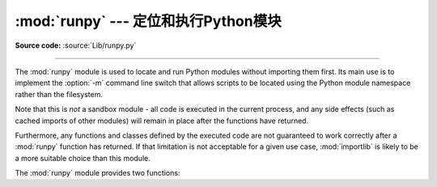 :mod:`runpy` --- 定位和执行Python模块
======================================================

.. module:: runpy
   :synopsis: Locate and run Python modules without importing them first.
.. moduleauthor:: Nick Coghlan <ncoghlan@gmail.com>

**Source code:** :source:`Lib/runpy.py`

--------------

The :mod:`runpy` module is used to locate and run Python modules without
importing them first. Its main use is to implement the :option:`-m` command
line switch that allows scripts to be located using the Python module
namespace rather than the filesystem.

Note that this is *not* a sandbox module - all code is executed in the
current process, and any side effects (such as cached imports of other
modules) will remain in place after the functions have returned.

Furthermore, any functions and classes defined by the executed code are not
guaranteed to work correctly after a :mod:`runpy` function has returned.
If that limitation is not acceptable for a given use case, :mod:`importlib`
is likely to be a more suitable choice than this module.

The :mod:`runpy` module provides two functions:


.. function:: run_module(mod_name, init_globals=None, run_name=None, alter_sys=False)

   Execute the code of the specified module and return the resulting module
   globals dictionary. The module's code is first located using the standard
   import mechanism (refer to :pep:`302` for details) and then executed in a
   fresh module namespace.

   If the supplied module name refers to a package rather than a normal
   module, then that package is imported and the ``__main__`` submodule within
   that package is then executed and the resulting module globals dictionary
   returned.

   The optional dictionary argument *init_globals* may be used to pre-populate
   the module's globals dictionary before the code is executed. The supplied
   dictionary will not be modified. If any of the special global variables
   below are defined in the supplied dictionary, those definitions are
   overridden by :func:`run_module`.

   The special global variables ``__name__``, ``__file__``, ``__cached__``,
   ``__loader__``
   and ``__package__`` are set in the globals dictionary before the module
   code is executed (Note that this is a minimal set of variables - other
   variables may be set implicitly as an interpreter implementation detail).

   ``__name__`` is set to *run_name* if this optional argument is not
   :const:`None`, to ``mod_name + '.__main__'`` if the named module is a
   package and to the *mod_name* argument otherwise.

   ``__file__`` is set to the name provided by the module loader. If the
   loader does not make filename information available, this variable is set
   to :const:`None`.

   ``__cached__`` will be set to ``None``.

   ``__loader__`` is set to the :pep:`302` module loader used to retrieve the
   code for the module (This loader may be a wrapper around the standard
   import mechanism).

   ``__package__`` is set to *mod_name* if the named module is a package and
   to ``mod_name.rpartition('.')[0]`` otherwise.

   If the argument *alter_sys* is supplied and evaluates to :const:`True`,
   then ``sys.argv[0]`` is updated with the value of ``__file__`` and
   ``sys.modules[__name__]`` is updated with a temporary module object for the
   module being executed. Both ``sys.argv[0]`` and ``sys.modules[__name__]``
   are restored to their original values before the function returns.

   Note that this manipulation of :mod:`sys` is not thread-safe. Other threads
   may see the partially initialised module, as well as the altered list of
   arguments. It is recommended that the :mod:`sys` module be left alone when
   invoking this function from threaded code.


   .. versionchanged:: 3.1
      Added ability to execute packages by looking for a ``__main__`` submodule.

   .. versionchanged:: 3.2
      Added ``__cached__`` global variable (see :PEP:`3147`).


.. function:: run_path(file_path, init_globals=None, run_name=None)

   Execute the code at the named filesystem location and return the resulting
   module globals dictionary. As with a script name supplied to the CPython
   command line, the supplied path may refer to a Python source file, a
   compiled bytecode file or a valid sys.path entry containing a ``__main__``
   module (e.g. a zipfile containing a top-level ``__main__.py`` file).

   For a simple script, the specified code is simply executed in a fresh
   module namespace. For a valid sys.path entry (typically a zipfile or
   directory), the entry is first added to the beginning of ``sys.path``. The
   function then looks for and executes a :mod:`__main__` module using the
   updated path. Note that there is no special protection against invoking
   an existing :mod:`__main__` entry located elsewhere on ``sys.path`` if
   there is no such module at the specified location.

   The optional dictionary argument *init_globals* may be used to pre-populate
   the module's globals dictionary before the code is executed. The supplied
   dictionary will not be modified. If any of the special global variables
   below are defined in the supplied dictionary, those definitions are
   overridden by :func:`run_path`.

   The special global variables ``__name__``, ``__file__``, ``__loader__``
   and ``__package__`` are set in the globals dictionary before the module
   code is executed (Note that this is a minimal set of variables - other
   variables may be set implicitly as an interpreter implementation detail).

   ``__name__`` is set to *run_name* if this optional argument is not
   :const:`None` and to ``'<run_path>'`` otherwise.

   ``__file__`` is set to the name provided by the module loader. If the
   loader does not make filename information available, this variable is set
   to :const:`None`. For a simple script, this will be set to ``file_path``.

   ``__loader__`` is set to the :pep:`302` module loader used to retrieve the
   code for the module (This loader may be a wrapper around the standard
   import mechanism). For a simple script, this will be set to :const:`None`.

   ``__package__`` is set to ``__name__.rpartition('.')[0]``.

   A number of alterations are also made to the :mod:`sys` module. Firstly,
   ``sys.path`` may be altered as described above. ``sys.argv[0]`` is updated
   with the value of ``file_path`` and ``sys.modules[__name__]`` is updated
   with a temporary module object for the module being executed. All
   modifications to items in :mod:`sys` are reverted before the function
   returns.

   Note that, unlike :func:`run_module`, the alterations made to :mod:`sys`
   are not optional in this function as these adjustments are essential to
   allowing the execution of sys.path entries. As the thread-safety
   limitations still apply, use of this function in threaded code should be
   either serialised with the import lock or delegated to a separate process.

   .. versionadded:: 3.2

.. seealso::

   :pep:`338` - Executing modules as scripts
      PEP written and implemented by Nick Coghlan.

   :pep:`366` - Main module explicit relative imports
      PEP written and implemented by Nick Coghlan.

   :ref:`using-on-general` - CPython command line details

   The :func:`importlib.import_module` function
